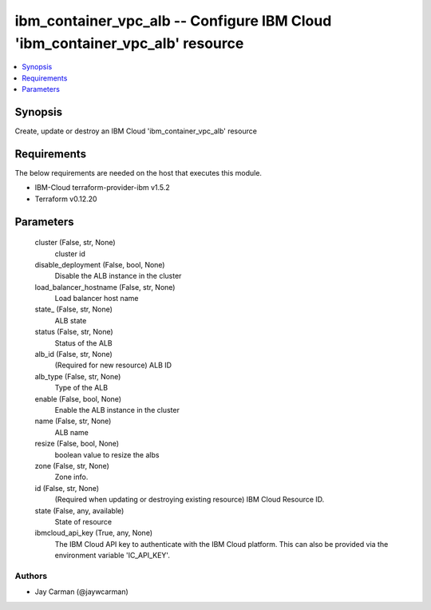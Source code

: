 
ibm_container_vpc_alb -- Configure IBM Cloud 'ibm_container_vpc_alb' resource
=============================================================================

.. contents::
   :local:
   :depth: 1


Synopsis
--------

Create, update or destroy an IBM Cloud 'ibm_container_vpc_alb' resource



Requirements
------------
The below requirements are needed on the host that executes this module.

- IBM-Cloud terraform-provider-ibm v1.5.2
- Terraform v0.12.20



Parameters
----------

  cluster (False, str, None)
    cluster id


  disable_deployment (False, bool, None)
    Disable the ALB instance in the cluster


  load_balancer_hostname (False, str, None)
    Load balancer host name


  state_ (False, str, None)
    ALB state


  status (False, str, None)
    Status of the ALB


  alb_id (False, str, None)
    (Required for new resource) ALB ID


  alb_type (False, str, None)
    Type of the ALB


  enable (False, bool, None)
    Enable the ALB instance in the cluster


  name (False, str, None)
    ALB name


  resize (False, bool, None)
    boolean value to resize the albs


  zone (False, str, None)
    Zone info.


  id (False, str, None)
    (Required when updating or destroying existing resource) IBM Cloud Resource ID.


  state (False, any, available)
    State of resource


  ibmcloud_api_key (True, any, None)
    The IBM Cloud API key to authenticate with the IBM Cloud platform. This can also be provided via the environment variable 'IC_API_KEY'.













Authors
~~~~~~~

- Jay Carman (@jaywcarman)

